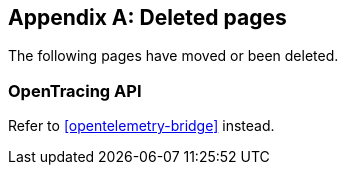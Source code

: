 ["appendix",role="exclude",id="redirects"]
== Deleted pages

The following pages have moved or been deleted.

[role="exclude",id="opentracing-bridge"]
=== OpenTracing API

Refer to <<opentelemetry-bridge>> instead.
